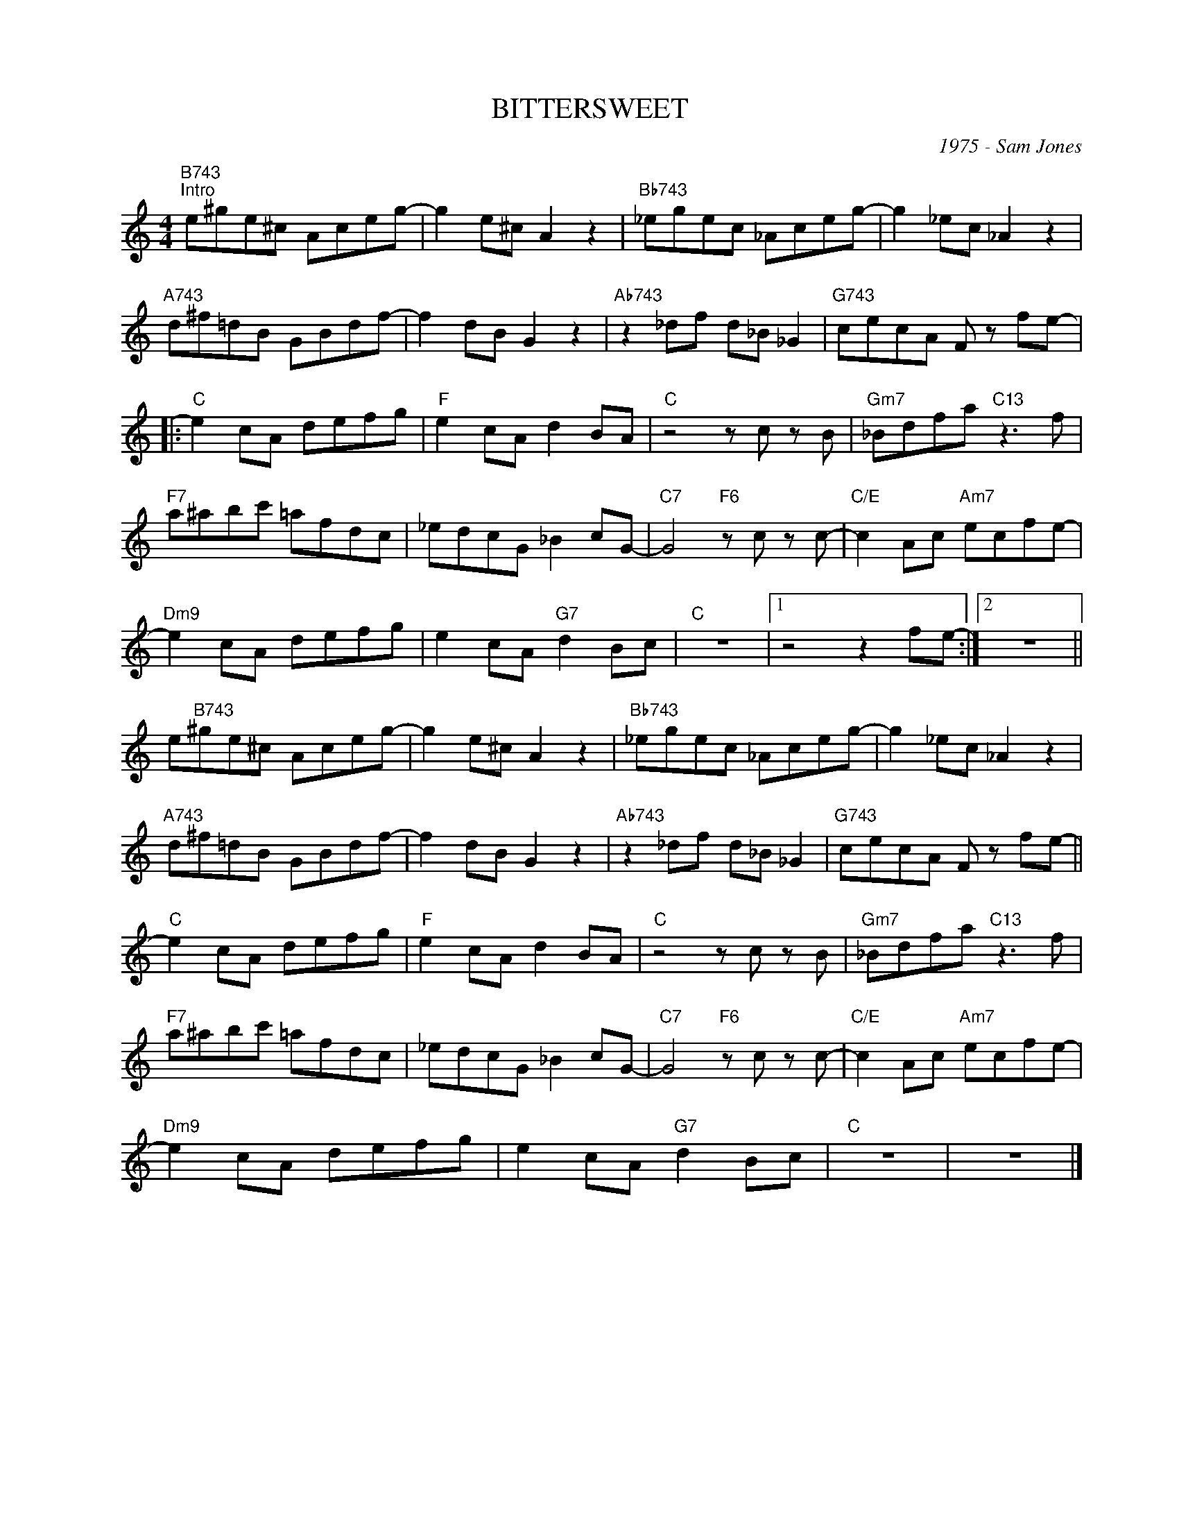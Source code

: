X:1
T:BITTERSWEET
C:1975 - Sam Jones
Z:Copyright Â© www.realbook.site
L:1/8
M:4/4
I:linebreak $
K:C
V:1 treble nm=" " snm=" "
V:1
"B743""^Intro" e^ge^c Aceg- | g2 e^c A2 z2 |"Bb743" _egec _Aceg- | g2 _ec _A2 z2 |$ %4
"A743" d^f=dB GBdf- | f2 dB G2 z2 |"Ab743" z2 _df d_B _G2 |"G743" cecA F z fe- |:$"C" e2 cA defg | %9
"F" e2 cA d2 BA |"C" z4 z c z B |"Gm7" _Bdfa"C13" z3 f |$"F7" a^abc' =afdc | _edcG _B2 cG- | %14
"C7" G4"F6" z c z c- |"C/E" c2 Ac"Am7" ecfe- |$"Dm9" e2 cA defg | e2 cA"G7" d2 Bc |"C" z8 |1 %19
 z4 z2 fe- :|2 z8 ||$ e"B743"^ge^c Aceg- | g2 e^c A2 z2 |"Bb743" _egec _Aceg- | g2 _ec _A2 z2 |$ %25
"A743" d^f=dB GBdf- | f2 dB G2 z2 |"Ab743" z2 _df d_B _G2 |"G743" cecA F z fe- ||$"C" e2 cA defg | %30
"F" e2 cA d2 BA |"C" z4 z c z B |"Gm7" _Bdfa"C13" z3 f |$"F7" a^abc' =afdc | _edcG _B2 cG- | %35
"C7" G4"F6" z c z c- |"C/E" c2 Ac"Am7" ecfe- |$"Dm9" e2 cA defg | e2 cA"G7" d2 Bc |"C" z8 | z8 |] %41

